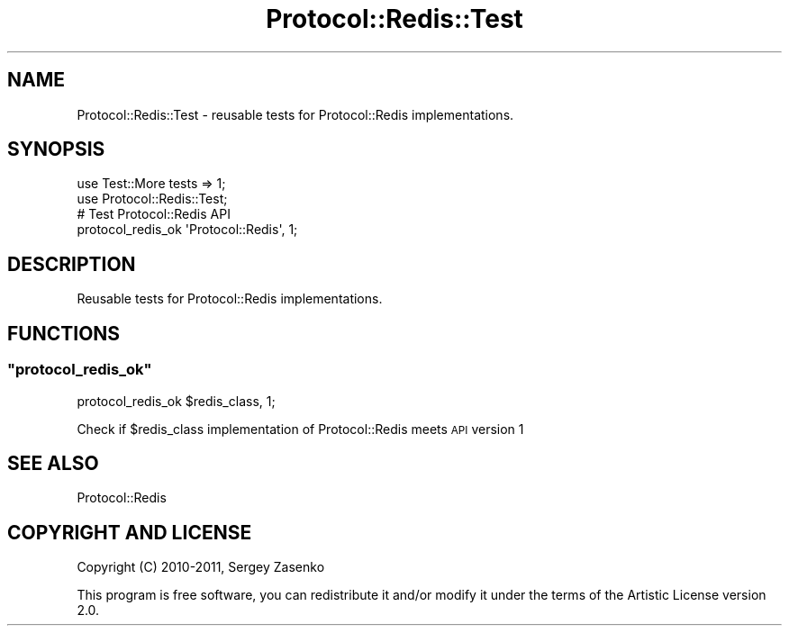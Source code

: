 .\" Automatically generated by Pod::Man 4.14 (Pod::Simple 3.40)
.\"
.\" Standard preamble:
.\" ========================================================================
.de Sp \" Vertical space (when we can't use .PP)
.if t .sp .5v
.if n .sp
..
.de Vb \" Begin verbatim text
.ft CW
.nf
.ne \\$1
..
.de Ve \" End verbatim text
.ft R
.fi
..
.\" Set up some character translations and predefined strings.  \*(-- will
.\" give an unbreakable dash, \*(PI will give pi, \*(L" will give a left
.\" double quote, and \*(R" will give a right double quote.  \*(C+ will
.\" give a nicer C++.  Capital omega is used to do unbreakable dashes and
.\" therefore won't be available.  \*(C` and \*(C' expand to `' in nroff,
.\" nothing in troff, for use with C<>.
.tr \(*W-
.ds C+ C\v'-.1v'\h'-1p'\s-2+\h'-1p'+\s0\v'.1v'\h'-1p'
.ie n \{\
.    ds -- \(*W-
.    ds PI pi
.    if (\n(.H=4u)&(1m=24u) .ds -- \(*W\h'-12u'\(*W\h'-12u'-\" diablo 10 pitch
.    if (\n(.H=4u)&(1m=20u) .ds -- \(*W\h'-12u'\(*W\h'-8u'-\"  diablo 12 pitch
.    ds L" ""
.    ds R" ""
.    ds C` ""
.    ds C' ""
'br\}
.el\{\
.    ds -- \|\(em\|
.    ds PI \(*p
.    ds L" ``
.    ds R" ''
.    ds C`
.    ds C'
'br\}
.\"
.\" Escape single quotes in literal strings from groff's Unicode transform.
.ie \n(.g .ds Aq \(aq
.el       .ds Aq '
.\"
.\" If the F register is >0, we'll generate index entries on stderr for
.\" titles (.TH), headers (.SH), subsections (.SS), items (.Ip), and index
.\" entries marked with X<> in POD.  Of course, you'll have to process the
.\" output yourself in some meaningful fashion.
.\"
.\" Avoid warning from groff about undefined register 'F'.
.de IX
..
.nr rF 0
.if \n(.g .if rF .nr rF 1
.if (\n(rF:(\n(.g==0)) \{\
.    if \nF \{\
.        de IX
.        tm Index:\\$1\t\\n%\t"\\$2"
..
.        if !\nF==2 \{\
.            nr % 0
.            nr F 2
.        \}
.    \}
.\}
.rr rF
.\" ========================================================================
.\"
.IX Title "Protocol::Redis::Test 3"
.TH Protocol::Redis::Test 3 "2019-12-25" "perl v5.32.0" "User Contributed Perl Documentation"
.\" For nroff, turn off justification.  Always turn off hyphenation; it makes
.\" way too many mistakes in technical documents.
.if n .ad l
.nh
.SH "NAME"
Protocol::Redis::Test \- reusable tests for Protocol::Redis implementations.
.SH "SYNOPSIS"
.IX Header "SYNOPSIS"
.Vb 2
\&    use Test::More tests => 1;
\&    use Protocol::Redis::Test;
\&
\&    # Test Protocol::Redis API 
\&    protocol_redis_ok \*(AqProtocol::Redis\*(Aq, 1;
.Ve
.SH "DESCRIPTION"
.IX Header "DESCRIPTION"
Reusable tests for Protocol::Redis implementations.
.SH "FUNCTIONS"
.IX Header "FUNCTIONS"
.ie n .SS """protocol_redis_ok"""
.el .SS "\f(CWprotocol_redis_ok\fP"
.IX Subsection "protocol_redis_ok"
.Vb 1
\&    protocol_redis_ok $redis_class, 1;
.Ve
.PP
Check if \f(CW$redis_class\fR implementation of Protocol::Redis meets \s-1API\s0 version 1
.SH "SEE ALSO"
.IX Header "SEE ALSO"
Protocol::Redis
.SH "COPYRIGHT AND LICENSE"
.IX Header "COPYRIGHT AND LICENSE"
Copyright (C) 2010\-2011, Sergey Zasenko
.PP
This program is free software, you can redistribute it and/or modify it under
the terms of the Artistic License version 2.0.
